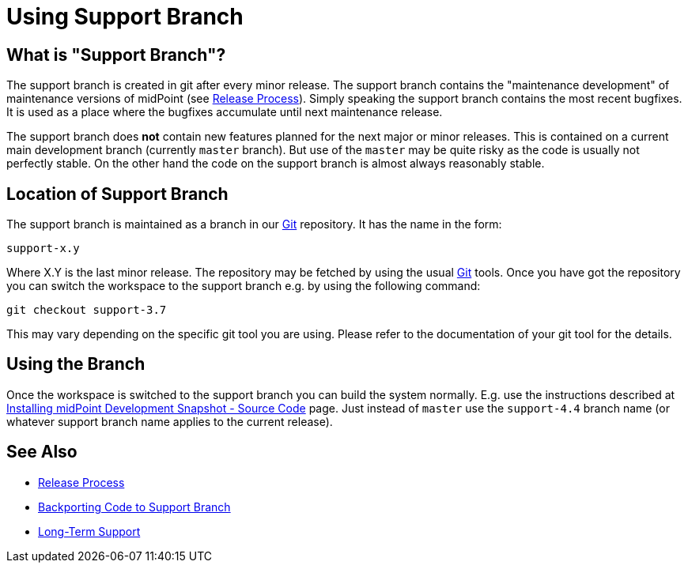 = Using Support Branch
:page-wiki-name: Using Support Branch
:page-wiki-id: 13074475
:page-wiki-metadata-create-user: semancik
:page-wiki-metadata-create-date: 2013-10-09T17:14:07.278+02:00
:page-wiki-metadata-modify-user: semancik
:page-wiki-metadata-modify-date: 2018-08-01T09:53:02.964+02:00
:page-upkeep-status: orange

== What is "Support Branch"?

The support branch is created in git after every minor release.
The support branch contains the "maintenance development" of maintenance versions of midPoint (see xref:/midpoint/versioning/[Release Process]). Simply speaking the support branch contains the most recent bugfixes.
It is used as a place where the bugfixes accumulate until next maintenance release.

The support branch does *not* contain new features planned for the next major or minor releases.
This is contained on a current main development branch (currently `master` branch).
But use of the `master` may be quite risky as the code is usually not perfectly stable.
On the other hand the code on the support branch is almost always reasonably stable.

== Location of Support Branch

The support branch is maintained as a branch in our xref:/midpoint/devel/source/git/[Git] repository.
It has the name in the form:

....
support-x.y
....

Where X.Y is the last minor release.
The repository may be fetched by using the usual xref:/midpoint/devel/source/git/[Git] tools.
Once you have got the repository you can switch the workspace to the support branch e.g. by using the following command:

[source]
----
git checkout support-3.7
----

This may vary depending on the specific git tool you are using.
Please refer to the documentation of your git tool for the details.

== Using the Branch

Once the workspace is switched to the support branch you can build the system normally.
E.g. use the instructions described at xref:/midpoint/install/source/[Installing midPoint Development Snapshot - Source Code] page.
Just instead of `master` use the `support-4.4` branch name (or whatever support branch name applies to the current release).

== See Also

* xref:/midpoint/versioning/[Release Process]

* xref:/midpoint/devel/guides/backporting-code-to-support-branch/[Backporting Code to Support Branch]

* xref:/support/long-term-support/[Long-Term Support]